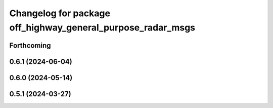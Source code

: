 ^^^^^^^^^^^^^^^^^^^^^^^^^^^^^^^^^^^^^^^^^^^^^^^^^^^^^^^^^^^^
Changelog for package off_highway_general_purpose_radar_msgs
^^^^^^^^^^^^^^^^^^^^^^^^^^^^^^^^^^^^^^^^^^^^^^^^^^^^^^^^^^^^

Forthcoming
-----------

0.6.1 (2024-06-04)
------------------

0.6.0 (2024-05-14)
------------------

0.5.1 (2024-03-27)
------------------
